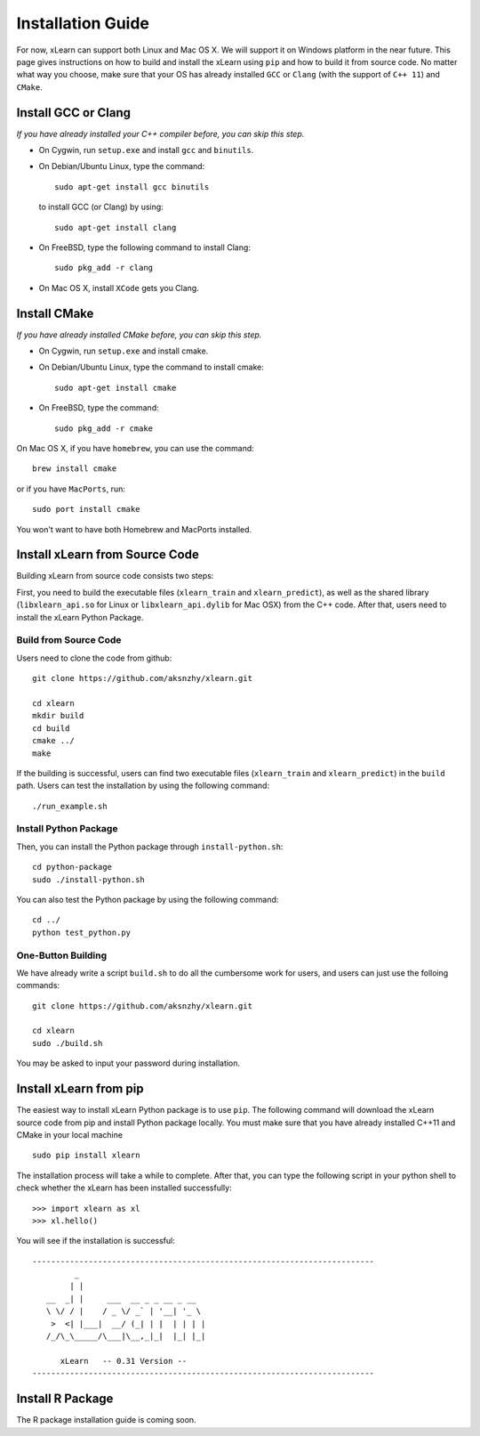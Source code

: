 Installation Guide
----------------------------------

For now, xLearn can support both Linux and Mac OS X. We will support it on Windows platform in the near 
future. This page gives instructions on how to build and install the xLearn using ``pip`` and how to build 
it from source code. No matter what way you choose, make sure that your OS has already installed ``GCC`` or ``Clang`` 
(with the support of ``C++ 11``) and ``CMake``. 

Install GCC or Clang
^^^^^^^^^^^^^^^^^^^^^^^^

*If you have already installed your C++ compiler before, you can skip this step.*

* On Cygwin, run ``setup.exe`` and install ``gcc`` and ``binutils``.
* On Debian/Ubuntu Linux, type the command: ::

      sudo apt-get install gcc binutils 

  to install GCC (or Clang) by using: :: 

      sudo apt-get install clang 

* On FreeBSD, type the following command to install Clang: :: 

      sudo pkg_add -r clang 

* On Mac OS X, install ``XCode`` gets you Clang.


Install CMake
^^^^^^^^^^^^^^^^^^^^^^^^

*If you have already installed CMake before, you can skip this step.*

* On Cygwin, run ``setup.exe`` and install cmake.
* On Debian/Ubuntu Linux, type the command to install cmake: ::

      sudo apt-get install cmake

* On FreeBSD, type the command: ::
   
      sudo pkg_add -r cmake

On Mac OS X, if you have ``homebrew``, you can use the command: :: 

     brew install cmake

or if you have ``MacPorts``, run: :: 

     sudo port install cmake

You won't want to have both Homebrew and MacPorts installed.

Install xLearn from Source Code
^^^^^^^^^^^^^^^^^^^^^^^^^^^^^^^^^^

Building xLearn from source code consists two steps:

First, you need to build the executable files (``xlearn_train`` and ``xlearn_predict``), as well as the 
shared library (``libxlearn_api.so`` for Linux or ``libxlearn_api.dylib`` for Mac OSX) from the C++ code. After that, users need to install the xLearn Python Package.

Build from Source Code
=======================

Users need to clone the code from github: ::

  git clone https://github.com/aksnzhy/xlearn.git

  cd xlearn
  mkdir build
  cd build
  cmake ../
  make

If the building is successful, users can find two executable files (``xlearn_train`` and ``xlearn_predict``) in the ``build`` path. Users can test the installation by using the following command: ::

  ./run_example.sh

Install Python Package
=======================

Then, you can install the Python package through ``install-python.sh``: ::

  cd python-package
  sudo ./install-python.sh

You can also test the Python package by using the following command: ::

  cd ../
  python test_python.py

One-Button Building
=======================

We have already write a script ``build.sh`` to do all the cumbersome work for users, and users can just use the folloing commands: ::

  git clone https://github.com/aksnzhy/xlearn.git

  cd xlearn
  sudo ./build.sh

You may be asked to input your password during installation.

Install xLearn from pip
^^^^^^^^^^^^^^^^^^^^^^^^

The easiest way to install xLearn Python package is to use ``pip``. The following command will 
download the xLearn source code from pip and install Python package locally. You must make sure that you have already installed C++11 and CMake in your local machine ::

    sudo pip install xlearn

The installation process will take a while to complete. After that, you can type the following script in your python shell to check whether the xLearn has been installed successfully: ::

  >>> import xlearn as xl
  >>> xl.hello()

You will see if the installation is successful: ::

  -------------------------------------------------------------------------
           _
          | |
     __  _| |     ___  __ _ _ __ _ __
     \ \/ / |    / _ \/ _` | '__| '_ \
      >  <| |___|  __/ (_| | |  | | | |
     /_/\_\_____/\___|\__,_|_|  |_| |_|

        xLearn   -- 0.31 Version --
  -------------------------------------------------------------------------


Install R Package
^^^^^^^^^^^^^^^^^^^^^^^^

The R package installation guide is coming soon.

